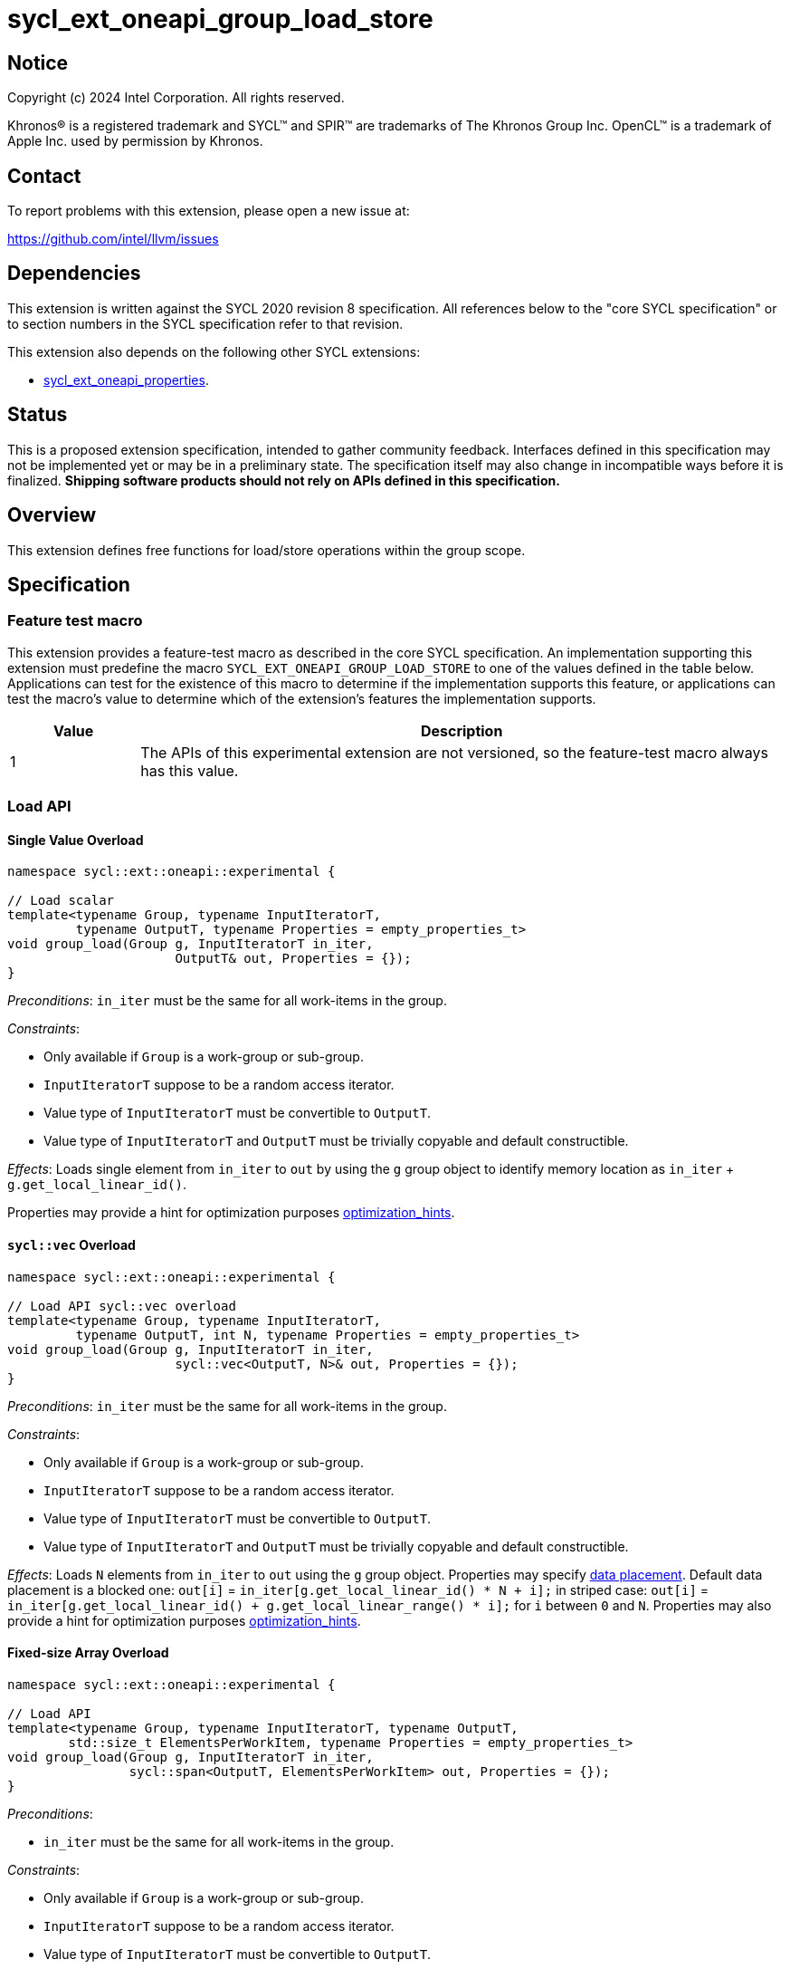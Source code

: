 = sycl_ext_oneapi_group_load_store

:source-highlighter: coderay
:coderay-linenums-mode: table

// This section needs to be after the document title.
:doctype: book
:toc2:
:toc: left
:encoding: utf-8
:lang: en
:dpcpp: pass:[DPC++]
:language: {basebackend@docbook:c++:cpp}

== Notice

[%hardbreaks]
Copyright (c) 2024 Intel Corporation.  All rights reserved.

Khronos(R) is a registered trademark and SYCL(TM) and SPIR(TM) are trademarks
of The Khronos Group Inc.  OpenCL(TM) is a trademark of Apple Inc. used by
permission by Khronos.

== Contact

To report problems with this extension, please open a new issue at:

https://github.com/intel/llvm/issues

== Dependencies

This extension is written against the SYCL 2020 revision 8 specification.  All
references below to the "core SYCL specification" or to section numbers in the
SYCL specification refer to that revision.

This extension also depends on the following other SYCL extensions:

* link:../experimental/sycl_ext_oneapi_properties.asciidoc[
  sycl_ext_oneapi_properties].

== Status

This is a proposed extension specification, intended to gather community
feedback.  Interfaces defined in this specification may not be implemented yet
or may be in a preliminary state.  The specification itself may also change in
incompatible ways before it is finalized.  *Shipping software products should
not rely on APIs defined in this specification.*

== Overview

This extension defines free functions for load/store operations within the
group scope.

== Specification

=== Feature test macro

This extension provides a feature-test macro as described in the core SYCL
specification.  An implementation supporting this extension must predefine the
macro `SYCL_EXT_ONEAPI_GROUP_LOAD_STORE` to one of the values defined in the
table below. Applications can test for the existence of this macro to determine
if the implementation supports this feature, or applications can test the
macro's value to determine which of the extension's features the implementation
supports.

[%header,cols="1,5"]
|===
|Value
|Description

|1
|The APIs of this experimental extension are not versioned, so the
 feature-test macro always has this value.
|===

=== Load API

==== Single Value Overload

[source,c++]
----
namespace sycl::ext::oneapi::experimental {

// Load scalar
template<typename Group, typename InputIteratorT,
         typename OutputT, typename Properties = empty_properties_t>
void group_load(Group g, InputIteratorT in_iter,
                      OutputT& out, Properties = {});
}
----

_Preconditions_: `in_iter` must be the same for all work-items
in the group.

._Constraints_:
* Only available if `Group` is a work-group or sub-group.
* `InputIteratorT` suppose to be a random access iterator.
* Value type of `InputIteratorT` must be convertible to `OutputT`.
* Value type of `InputIteratorT` and `OutputT` must be trivially copyable
 and default constructible.

_Effects_: Loads single element from `in_iter` to `out` by using the `g` group
object to identify memory location as `in_iter` + `g.get_local_linear_id()`.

Properties may provide a hint for optimization purposes
xref:optimization_hints[optimization_hints].

==== `sycl::vec` Overload

[source,c++]
----
namespace sycl::ext::oneapi::experimental {

// Load API sycl::vec overload
template<typename Group, typename InputIteratorT,
         typename OutputT, int N, typename Properties = empty_properties_t>
void group_load(Group g, InputIteratorT in_iter,
                      sycl::vec<OutputT, N>& out, Properties = {});
}
----

_Preconditions_: `in_iter` must be the same for all work-items
in the group.

._Constraints_:
* Only available if `Group` is a work-group or sub-group.
* `InputIteratorT` suppose to be a random access iterator.
* Value type of `InputIteratorT` must be convertible to `OutputT`.
* Value type of `InputIteratorT` and `OutputT` must be trivially copyable
 and default constructible.

_Effects_: Loads `N` elements from `in_iter` to `out`
using the `g` group object.
Properties may specify xref:data_placement[data placement].
Default data placement is a blocked one:
`out[i]` = `in_iter[g.get_local_linear_id() * N + i];`
in striped case:
`out[i]` = `in_iter[g.get_local_linear_id() + g.get_local_linear_range() * i];`
for `i` between `0` and `N`.
Properties may also provide a hint for optimization purposes
xref:optimization_hints[optimization_hints].

==== Fixed-size Array Overload

[source,c++]
----
namespace sycl::ext::oneapi::experimental {

// Load API
template<typename Group, typename InputIteratorT, typename OutputT,
        std::size_t ElementsPerWorkItem, typename Properties = empty_properties_t>
void group_load(Group g, InputIteratorT in_iter,
                sycl::span<OutputT, ElementsPerWorkItem> out, Properties = {});
}
----

._Preconditions_:
* `in_iter` must be the same for all work-items in the group.

._Constraints_:
* Only available if `Group` is a
work-group or sub-group.
* `InputIteratorT` suppose to be a random access iterator.
* Value type of `InputIteratorT` must be convertible to `OutputT`.
* Value type of `InputIteratorT` and `OutputT` must be trivially copyable
 and default constructible.

_Effects_: Loads `ElementsPerWorkItem` elements from `in_iter` to `out`
using the `g` group object.
Properties may specify xref:data_placement[data placement].
Default placement is a blocked one:
`out[i]` = `in_iter[g.get_local_linear_id() * ElementsPerWorkItem + i];`
in striped case:
`out[i]` = `in_iter[g.get_local_linear_id() + g.get_local_linear_range() * i];`
for `i` between `0` and `ElementsPerWorkItem`.
Properties may also provide a hint for optimization purposes
xref:optimization_hints[optimization_hints].

=== Store API

==== Single Value Overload

[source,c++]
----
namespace sycl::ext::oneapi::experimental {

// Store API scalar
template<typename Group, typename InputT,
         typename OutputIteratorT, typename Properties = empty_properties_t>
void group_store(Group g, const InputT& in,
                      OutputIteratorT out_iter, Properties = {});

}
----

_Preconditions_: `out_iter` must be the same for all work-items
in the group.

._Constraints_:
* Only available if `Group` is a work-group or sub-group.
* `OutputIteratorT` suppose to be a random access iterator.
* `InputT` must be convertible to value type of `OutputIteratorT`.
* `InputT` and value type of `OutputIteratorT` must be trivially copyable
 and default constructible.

_Effects_: Stores single element `in` to `out_iter` by using the `g` group
object to identify memory location as `out_iter` + `g.get_local_linear_id()`

Properties may provide a hint for optimization purposes
xref:optimization_hints[optimization_hints].

==== `sycl::vec` Overload

[source,c++]
----
namespace sycl::ext::oneapi::experimental {

// Store API sycl::vec overload
template<typename Group, typename InputT, int N,
         typename OutputIteratorT, typename Properties = empty_properties_t>
void group_store(Group g, const sycl::vec<InputT, N>& in,
                      OutputIteratorT out_iter, Properties = {});
}
----

_Preconditions_: `out_iter` must be the same for all work-items
in the group.

._Constraints_:
* Only available if `Group` is a work-group or sub-group.
* `OutputIteratorT` suppose to be a random access iterator.
* `InputT` must be convertible to value type of `OutputIteratorT`.
* `InputT` and value type of `OutputIteratorT` must be trivially copyable
 and default constructible.

_Effects_: Stores `N` elements from `in` vec to `out_iter`
using the `g` group object.
Properties may specify xref:data_placement[data placement].
Default placement is a blocked one:
`out_iter[g.get_local_linear_id() * N + i]` = `in[i];`
in striped case:
`out_iter[g.get_local_linear_id() + g.get_local_linear_range() * i]` = `in[i];`
for `i` between `0` and `N`.
Properties may also provide a hint for optimization purposes
xref:optimization_hints[optimization_hints].

==== Fixed-size Array Overload

[source,c++]
----
namespace sycl::ext::oneapi::experimental {

// Store API
template<typename Group, typename OutputIteratorT, typename InputT,
        std::size_t ElementsPerWorkItem, typename Properties = empty_properties_t>
void group_store(Group g, sycl::span<InputT, ItemsPerWorkItem> in,
                 OutputIteratorT out_iter,  Properties = {});

}
----

._Preconditions_:
* `out_iter` must be the same for all work-items in the group.

._Constraints_:
* Only available if `Group` is a
work-group or sub-group.
* `OutputIteratorT` suppose to be a random access iterator.
* `InputT` must be convertible to value type of `OutputIteratorT`.
* `InputT` and value type of `OutputIteratorT` must be trivially copyable
 and default constructible.

_Effects_: Stores `ElementsPerWorkItem` elements from `in` span to `out_iter`
using the `g` group object.

Properties may specify xref:data_placement[data placement].
Default placement is a blocked one:
`out_iter[g.get_local_linear_id() * ItemsPerWorkItem + i]` = `in[i];`
in striped case:
`out_iter[g.get_local_linear_id() + g.get_local_linear_range() * i]` = `in[i];`
for `i` between `0` and `ItemsPerWorkItem`.
Properties may also provide xref:optimization_properties[assertions] which can enable better optimizations.
xref:optimization_hints[optimization_hints].

=== Data Placement

anchor:data_placement[]

To specify a correct data placement for placing of resulting data
there is a enum
(proposed also in link:https://github.com/intel/llvm/blob/sycl/sycl/doc/extensions/proposed/sycl_ext_oneapi_group_sort.asciidoc[`group_sort extention`]):

[source,c++]
----
namespace sycl::ext::oneapi::experimental {

// Properties:
enum class data_placement_enum {
  blocked,
  striped
};

} // namespace sycl::ext::oneapi::experimental
----

Data placement layout example on group_load:

* ElementsPerWorkItem = 4
* 3 work-items in the group
* input is: in_iter[] = {0, 1, 2, 3, 4, 5, 6, 7, 8, 9, 10, 11}

Consider 2 layouts:

1.`sycl::ext::oneapi::experimental::data_placement_enum::blocked`.

|===
|Work-item id|Output stored in a fixed-size array

|0
|{0, 1, 2, 3}
|1
|{4, 5, 6, 7}
|2
|{8, 9, 10, 11}
|===

2.`sycl::ext::oneapi::experimental::data_placement_enum::striped`.

|===
|Work-item id|Output stored in a fixed-size array

|0
|{0, 3, 6, 9}
|1
|{1, 4, 7, 10}
|2
|{2, 5, 8, 11}
|===

This extention adds a property that satisfies
link:../experimental/sycl_ext_oneapi_properties.asciidoc[SYCL Properties Extension]
requirements to identify data_placement similar to
link:https://github.com/intel/llvm/blob/sycl/sycl/doc/extensions/proposed/sycl_ext_oneapi_group_sort.asciidoc[`group_sort extention`]
`input_data_placement` and `output_data_placement`:
[source,c++]
----
namespace sycl::ext::oneapi::experimental {

struct data_placement_key {
  template <data_placement_enum Type>
  using value_t =
      property_value<data_placement_key,
                     std::integral_constant<data_placement_enum, Type>>;
};

template <data_placement_enum Type>
inline constexpr data_placement_key::value_t<Type> data_placement;

inline constexpr data_placement_key::value_t<data_placement_enum::blocked> data_placement_blocked;
inline constexpr data_placement_key::value_t<data_placement_enum::striped> data_placement_striped;

} // namespace sycl::ext::oneapi::experimental
----

Specifies data layout used in group_load/store for `sycl::vec` or fixed-size
arrays functions.

Example:
`group_load(g, input, output_span, data_placement_blocked);`

=== Optimization Hints

anchor:optimization_hints[]

==== Contiguous memory

As `InputIteratorT` and `OutputIteratorT` are permitted to be random access
iterators they are not guaranteed to be contiguous.
The following property is introduced to be used
as a hint to the implementation for optimization purposes:

[source,c++]
----
namespace sycl::ext::oneapi::experimental {

struct contiguous_memory_key {
  using value_t =
      property_value<contiguous_memory_key>;
};

inline constexpr contiguous_memory_key::value_t contiguous_memory;

} // namespace sycl::ext::oneapi::experimental
----

For example, we can assert that `input` is a contiguous iterator:
`group_load(g, input, output_span, contiguous_memory);`

If `input` isn't a contiguous iterator, the behavior is undefined.

==== Groups partitioning

The following property can be used as an assertion that
`get_local_range()` is equal to `get_max_local_range()`,
which may enable more aggressive optimizations for some
implementations.

[NOTE]
====
Using `full_group` is necessary to generate SPIR-V block read
and block write instructions, because these instructions are
defined to use the maximum group size as the stride.
====

[source,c++]
----
namespace sycl::ext::oneapi::experimental {

struct full_group_key {
  using value_t =
      property_value<full_group_key>;
};

inline constexpr full_group_key::value_t full_group;

} // namespace sycl::ext::oneapi::experimental
----

For example, we can assert that there is no uneven group partition,
so the implementation can rely on `get_max_local_range()` range size:
`group_load(sg, input, output_span, full_group);`

If partition is uneven the behavior is undefined.

== Usage Example

Example shows the simplest case without local memory usage of blocked load
of global memory from `input` to the array `data` and store it back to
`output`

[source,c++]
----
namespace sycl_exp = sycl::ext::oneapi::experimental;

constexpr std::size_t block_size = 32;
constexpr std::size_t items_per_thread = 4;
constexpr std::size_t block_count = 2;
constexpr std::size_t size = block_count * block_size * items_per_thread;

sycl::queue q;
T* input = sycl::malloc_device<T>(size, q);
T* output = sycl::malloc_device<T>(size, q);

q.submit([&](sycl::handler& cgh) {
    cgh.parallel_for(
        sycl::nd_range<1>(size, block_size),
        [=](sycl::nd_item<1> item) {
            T data[items_per_thread];

            auto g = item.get_group();

            auto offset = g.get_group_id(0) * g.get_local_range(0) *
                                       items_per_thread;

            sycl_exp::group_load(g, input + offset, sycl::span{ data }, sycl_exp::contiguous_memory);

            // Work with data...

            sycl_exp::group_store(g, output + offset, sycl::span{ data }, sycl_exp::contiguous_memory);
        });
});
----

== Future Directions

As a future extension load/store can be used with temporary memory buffer,
which can be passed via `Group` such as `group_with_scratchpad`.
Support function determining memory size required for scratch space in
`group_with_scratchpad` can be the following:

[source,c++]
----
namespace sycl::ext::oneapi::experimental {

// Support memory function to define the needed amount of temporary memory
// needed (name TBD)

template<typename T, std::size_t ElementsPerWorkItem>
constexpr std::size_t memory_required(sycl::memory_scope scope,
                                      std::size_t block_size);

}
----

_Effects_: Returns size of temporary memory (in bytes) that is required for
scratch space in `Group`. Result depends on type `T`, `ElementsPerWorkItem`
and the scope parameter: use `sycl::memory_scope::work_group` to get memory size
required for each work-group; use `sycl::memory_scope::sub_group` to get memory
size required for each sub-group. If other scope values are passed, behavior is
unspecified.
`block_size` represents the a range size for load/store, e.g. work group size.

=== Dependency:

* link:../proposed/sycl_ext_oneapi_group_sort.asciidoc[
  sycl_ext_oneapi_group_sort] (`group_with_scratchpad` class used as `Group` or
  `GroupHelper`).


=== Examples for `group_with_scratchpad`

1.Example shows the simple case of blocked load of global memory from `input` to
the private array `data` and store it back to `output`
The temporary memory is allocated via `sycl::local_accessor`

[source,c++]
----
namespace sycl_exp = sycl::ext::oneapi::experimental;

constexpr std::size_t block_size = 32;
constexpr std::size_t items_per_thread = 4;
constexpr std::size_t block_count = 2;
constexpr std::size_t size = block_count * block_size * items_per_thread;

sycl::queue q;
T* input = sycl::malloc_device<T>(size, q);
T* output = sycl::malloc_device<T>(size, q);

q.submit([&](sycl::handler& cgh) {
    constexpr auto temp_memory_size = sycl_exp::memory_required<T, items_per_thread>(
        sycl::memory_scope::work_group, block_size);
    sycl::local_accessor<std::byte> buf(temp_memory_size, cgh);
    cgh.parallel_for(
        sycl::nd_range<1>(block_count * block_size, block_size),
        [=](sycl::nd_item<1> item) {
            auto g = item.get_group();

            auto offset = g.get_group_id(0) * g.get_local_range(0) * items_per_thread;

            T data[items_per_thread];
            std::byte* buf_ptr = buf.get_pointer().get();
            sycl_exp::group_with_scratchpad gh{ g,
                                                sycl::span{ buf_ptr, temp_memory_size } };

            sycl_exp::group_load(gh, input + offset, sycl::span{ data }, sycl_exp::contiguous_memory);

            // Work with data...

            sycl_exp::group_store(gh, output + offset, sycl::span{ data }, sycl_exp::contiguous_memory);
        });
});
----

2.Example shows the case of striped load of global memory from `input` to
the private array `data` and store it back to `output`
The temporary memory is allocated via `group_local_memory` API, described in
link:https://github.com/intel/llvm/blob/sycl/sycl/doc/extensions/supported/sycl_ext_oneapi_local_memory.asciidoc[sycl_ext_oneapi_local_memory]

[source,c++]
----
namespace sycl_exp = sycl::ext::oneapi::experimental;

// Same input/output as in Example 1

q.submit([&](sycl::handler& cgh) {
    constexpr auto temp_memory_size = sycl_exp::memory_required<T, items_per_thread>(
        sycl::memory_scope::work_group, block_size);
    cgh.parallel_for(
        sycl::nd_range<1>(block_count * block_size, block_size),
        [=](sycl::nd_item<1> item) {
            auto g = item.get_group();

            auto offset = g.get_group_id(0) * g.get_local_range(0) * items_per_thread;
            T data[items_per_thread];
            auto scratch =
                sycl::ext::oneapi::group_local_memory<std::byte[temp_memory_size]>(g);
            std::byte* buf_ptr = (std::byte*)(scratch.get());

            sycl_exp::group_with_scratchpad gh{ g,
                                                sycl::span{ buf_ptr, temp_memory_size } };

            sycl_exp::group_load(gh, input + offset, sycl::span{ data }, sycl_exp::data_placement_striped);

            // Work with data...

            sycl_exp::group_store(gh, output + offset, sycl::span{ data }, sycl_exp::data_placement_striped);
        });
});
----

== Design Considerations

* consider extending `sycl::span` to `std::mdspan` for C++23 for 2d and 3d kernels

* TODO: consider adding extra properties for setting boundary values or limiting
number of work-items
